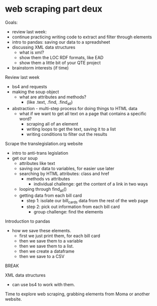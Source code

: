* web scraping part deux
Goals:
- review last week:
- continue practicing writing code to extract and filter through elements
- intro to pandas: saving our data to a spreadsheet
- discussing XML data structures
  - what is xml? 
  - show them the LOC RDF formats, like EAD
  - show them a little bit of your QTE project
- brainstorm interests (if time)

Review last week
- bs4 and requests
- making the soup object
  - what are attributes and methods?
    - (like .text, .find, .find_all)
- abstraction - multi-step process for doing things to HTML data
  - what if we want to get all text on a page that contains a specific
    word? 
    - scraping all of an element
    - writing loops to get the text, saving it to a list
    - writing conditions to filter out the results

Scrape the translegislation.org website
- intro to anti-trans legislation
- get our soup
  - attributes like text
  - saving our data to variables, for easier use later
  - searching by HTML attributes: class and href
    - methods vs attributes
      - individual challenge: get the content of a link in two ways 
  - looping through find_all()
  - getting data from each bill card
    - step 1: isolate our bill_cards data from the rest of the web
      page
    - step 2: pick out information from each bill card
      - group challenge: find the elements 

Introduction to pandas
- how we save these elements.
  - first we just print them, for each bill card
  - then we save them to a variable
  - then we save them to a list.
  - then we create a dataframe
  - then we save to a CSV

BREAK

XML data structures
- can use bs4 to work with them. 

Time to explore web scraping, grabbing elements from Moma or another
website. 
